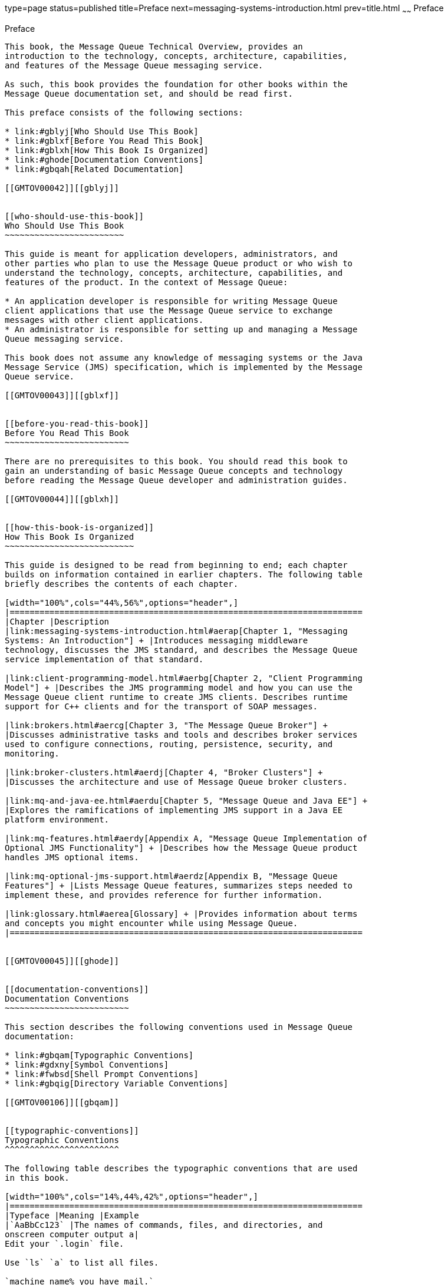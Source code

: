type=page
status=published
title=Preface
next=messaging-systems-introduction.html
prev=title.html
~~~~~~
Preface
=======

[[GMTOV00024]][[gblyo]]


[[preface]]
Preface
-------

This book, the Message Queue Technical Overview, provides an
introduction to the technology, concepts, architecture, capabilities,
and features of the Message Queue messaging service.

As such, this book provides the foundation for other books within the
Message Queue documentation set, and should be read first.

This preface consists of the following sections:

* link:#gblyj[Who Should Use This Book]
* link:#gblxf[Before You Read This Book]
* link:#gblxh[How This Book Is Organized]
* link:#ghode[Documentation Conventions]
* link:#gbqah[Related Documentation]

[[GMTOV00042]][[gblyj]]


[[who-should-use-this-book]]
Who Should Use This Book
~~~~~~~~~~~~~~~~~~~~~~~~

This guide is meant for application developers, administrators, and
other parties who plan to use the Message Queue product or who wish to
understand the technology, concepts, architecture, capabilities, and
features of the product. In the context of Message Queue:

* An application developer is responsible for writing Message Queue
client applications that use the Message Queue service to exchange
messages with other client applications.
* An administrator is responsible for setting up and managing a Message
Queue messaging service.

This book does not assume any knowledge of messaging systems or the Java
Message Service (JMS) specification, which is implemented by the Message
Queue service.

[[GMTOV00043]][[gblxf]]


[[before-you-read-this-book]]
Before You Read This Book
~~~~~~~~~~~~~~~~~~~~~~~~~

There are no prerequisites to this book. You should read this book to
gain an understanding of basic Message Queue concepts and technology
before reading the Message Queue developer and administration guides.

[[GMTOV00044]][[gblxh]]


[[how-this-book-is-organized]]
How This Book Is Organized
~~~~~~~~~~~~~~~~~~~~~~~~~~

This guide is designed to be read from beginning to end; each chapter
builds on information contained in earlier chapters. The following table
briefly describes the contents of each chapter.

[width="100%",cols="44%,56%",options="header",]
|=======================================================================
|Chapter |Description
|link:messaging-systems-introduction.html#aerap[Chapter 1, "Messaging
Systems: An Introduction"] + |Introduces messaging middleware
technology, discusses the JMS standard, and describes the Message Queue
service implementation of that standard.

|link:client-programming-model.html#aerbg[Chapter 2, "Client Programming
Model"] + |Describes the JMS programming model and how you can use the
Message Queue client runtime to create JMS clients. Describes runtime
support for C++ clients and for the transport of SOAP messages.

|link:brokers.html#aercg[Chapter 3, "The Message Queue Broker"] +
|Discusses administrative tasks and tools and describes broker services
used to configure connections, routing, persistence, security, and
monitoring.

|link:broker-clusters.html#aerdj[Chapter 4, "Broker Clusters"] +
|Discusses the architecture and use of Message Queue broker clusters.

|link:mq-and-java-ee.html#aerdu[Chapter 5, "Message Queue and Java EE"] +
|Explores the ramifications of implementing JMS support in a Java EE
platform environment.

|link:mq-features.html#aerdy[Appendix A, "Message Queue Implementation of
Optional JMS Functionality"] + |Describes how the Message Queue product
handles JMS optional items.

|link:mq-optional-jms-support.html#aerdz[Appendix B, "Message Queue
Features"] + |Lists Message Queue features, summarizes steps needed to
implement these, and provides reference for further information.

|link:glossary.html#aerea[Glossary] + |Provides information about terms
and concepts you might encounter while using Message Queue.
|=======================================================================


[[GMTOV00045]][[ghode]]


[[documentation-conventions]]
Documentation Conventions
~~~~~~~~~~~~~~~~~~~~~~~~~

This section describes the following conventions used in Message Queue
documentation:

* link:#gbqam[Typographic Conventions]
* link:#gdxny[Symbol Conventions]
* link:#fwbsd[Shell Prompt Conventions]
* link:#gbqig[Directory Variable Conventions]

[[GMTOV00106]][[gbqam]]


[[typographic-conventions]]
Typographic Conventions
^^^^^^^^^^^^^^^^^^^^^^^

The following table describes the typographic conventions that are used
in this book.

[width="100%",cols="14%,44%,42%",options="header",]
|=======================================================================
|Typeface |Meaning |Example
|`AaBbCc123` |The names of commands, files, and directories, and
onscreen computer output a|
Edit your `.login` file.

Use `ls` `a` to list all files.

`machine_name% you have mail.`

|`AaBbCc123` |What you type, contrasted with onscreen computer output a|
`machine_name%` `su`

`Password:`

|aabbcc123 |Placeholder: replace with a real name or value |The command
to remove a file is `rm` filename.

|AaBbCc123 |Book titles, new terms, and terms to be emphasized a|
Read Chapter 6 in the User's Guide.

A cache is a copy that is stored locally.

Do not save the file.

Note: Some emphasized items appear bold online.

|=======================================================================


[[GMTOV00107]][[gdxny]]


[[symbol-conventions]]
Symbol Conventions
^^^^^^^^^^^^^^^^^^

The following table explains symbols that might be used in this book.

[width="100%",cols="11%,27%,28%,34%",options="header",]
|=======================================================================
|Symbol |Description |Example |Meaning
|`[ ]` |Contains optional arguments and command options. |`ls [-l]` |The
`-l` option is not required.

|`{ \| }` |Contains a set of choices for a required command option.
|`-d {y\|n}` |The `-d` option requires that you use either the `y`
argument or the `n` argument.

|`${ }` |Indicates a variable reference. |`${com.sun.javaRoot}`
|References the value of the `com.sun.javaRoot` variable.

|- |Joins simultaneous multiple keystrokes. |Control-A |Press the
Control key while you press the A key.

|+ + |Joins consecutive multiple keystrokes. |Ctrl+A+N |Press the
Control key, release it, and then press the subsequent keys.

|> |Indicates menu item selection in a graphical user interface. |File >
New > Templates |From the File menu, choose New. From the New submenu,
choose Templates.
|=======================================================================


[[GMTOV00108]][[fwbsd]]


[[shell-prompt-conventions]]
Shell Prompt Conventions
^^^^^^^^^^^^^^^^^^^^^^^^

The following table shows the conventions used in Message Queue
documentation for the default UNIX system prompt and superuser prompt
for the C shell, Bourne shell, Korn shell, and for the Windows operating
system.

[width="100%",cols="67%,33%",options="header",]
|===================================================================
|Shell |Prompt
|C shell on UNIX, Linux, or AIX |machine-name`%`
|C shell superuser on UNIX, Linux, or AIX |machine-name`#`
|Bourne shell and Korn shell on UNIX, Linux, or AIX |`$` +
|Bourne shell and Korn shell superuser on UNIX, Linux, or AIX |`#` +
|Windows command line |`C:\>`
|===================================================================


[[GMTOV00109]][[gbqig]]


[[directory-variable-conventions]]
Directory Variable Conventions
^^^^^^^^^^^^^^^^^^^^^^^^^^^^^^

Message Queue documentation makes use of three directory variables; two
of which represent environment variables needed by Message Queue. (How
you set the environment variables varies from platform to platform.)

The following table describes the directory variables that might be
found in this book and how they are used. Some of these variables refer
to the directory mqInstallHome, which is the directory where Message
Queue is installed to when using the installer or unzipped to when using
a zip-based distribution.


[NOTE]
=======================================================================

In this book, directory variables are shown without platform-specific
environment variable notation or syntax (such as `$IMQ_HOME` on UNIX).
Non-platform-specific path names use UNIX directory separator (`/`)
notation.

=======================================================================


[width="100%",cols="19%,81%",options="header",]
|=======================================================================
|Variable |Description
|`IMQ_HOME` a|
The Message Queue home directory:

* For installations of Message Queue bundled with GlassFish Server,
`IMQ_HOME` is as-install-parent`/mq`, where as-install-parent is the
parent directory of the GlassFish Server base installation directory,
`glassfish3` by default.
* For installations of Open Message Queue, `IMQ_HOME` is
mqInstallHome`/mq`.

|`IMQ_VARHOME` a|
The directory in which Message Queue temporary or dynamically created
configuration and data files are stored; `IMQ_VARHOME` can be explicitly
set as an environment variable to point to any directory or will default
as described below:

* For installations of Message Queue bundled with GlassFish Server,
`IMQ_VARHOME` defaults to
as-install-parent`/glassfish/domains/domain1/imq`.
* For installations of Open Message Queue, `IMQ_HOME` defaults to
mqInstallHome`/var/mq`.

|`IMQ_JAVAHOME` |An environment variable that points to the location of
the Java runtime environment (JRE) required by Message Queue executable
files. By default, Message Queue looks for and uses the latest JDK, but
you can optionally set the value of `IMQ_JAVAHOME` to wherever the
preferred JRE resides.
|=======================================================================


[[GMTOV00046]][[gbqah]]


[[related-documentation]]
Related Documentation
~~~~~~~~~~~~~~~~~~~~~

The information resources listed in this section provide further
information about Message Queue in addition to that contained in this
manual. The section covers the following resources:

* link:#ghohr[Message Queue Documentation Set]
* link:#ghogx[Java Message Service (JMS) Specification]
* link:#ghogf[JavaDoc]
* link:#ghodr[Example Client Applications]
* link:#ghodm[Online Help]

[[GMTOV00110]][[ghohr]]


[[message-queue-documentation-set]]
Message Queue Documentation Set
^^^^^^^^^^^^^^^^^^^^^^^^^^^^^^^

The documents that constitute the Message Queue documentation set are
listed in the following table in the order in which you might normally
use them. These documents are available through the Oracle GlassFish
Server documentation web site at
`http://www.oracle.com/technetwork/indexes/documentation/index.html`.

[width="100%",cols="23%,22%,55%",options="header",]
|=======================================================================
|Document |Audience |Description
|link:../mq-tech-over/toc.html#GMTOV[Technical Overview] |Developers and administrators
|Describes Message Queue concepts, features, and components.

|link:../mq-release-notes/toc.html#GMRLN[Release Notes] |Developers and administrators |Includes
descriptions of new features, limitations, and known bugs, as well as
technical notes.

|link:../mq-admin-guide/toc.html#GMADG[Administration Guide] |Administrators, also recommended for
developers |Provides background and information needed to perform
administration tasks using Message Queue administration tools.

|link:../mq-dev-guide-java/toc.html#GMJVG[Developer's Guide for Java Clients] |Developers |Provides a
quick-start tutorial and programming information for developers of Java
client programs using the Message Queue implementation of the JMS or
SOAP/JAXM APIs.

|link:../mq-dev-guide-c/toc.html#GMCCG[Developer's Guide for C Clients] |Developers |Provides
programming and reference documentation for developers of C client
programs using the Message Queue C implementation of the JMS API
(C-API).

|link:../mq-dev-guide-jmx/toc.html#GMJMG[Developer's Guide for JMX Clients] |Administrators
|Provides programming and reference documentation for developers of JMX
client programs using the Message Queue JMX API.
|=======================================================================


[[GMTOV00111]][[ghogx]]


[[java-message-service-jms-specification]]
Java Message Service (JMS) Specification
^^^^^^^^^^^^^^^^^^^^^^^^^^^^^^^^^^^^^^^^

The Message Queue message service conforms to the Java Message Service
(JMS) application programming interface, described in the Java Message
Service Specification. This document can be found at the URL
`http://www.oracle.com/technetwork/java/jms/index.html`.

[[GMTOV00112]][[ghogf]]


[[javadoc]]
JavaDoc
^^^^^^^

JMS and Message Queue API documentation in JavaDoc format is included in
Message Queue installations at `IMQ_HOME/javadoc/index.html`. This
documentation can be viewed in any HTML browser. It includes standard
JMS API documentation as well as Message Queue-specific APIs.

[[GMTOV00113]][[ghodr]]


[[example-client-applications]]
Example Client Applications
^^^^^^^^^^^^^^^^^^^^^^^^^^^

Message Queue provides a number of example client applications to assist
developers.

[[GMTOV00075]][[ghodq]]


[[example-java-client-applications]]
Example Java Client Applications
++++++++++++++++++++++++++++++++

Example Java client applications are included in Message Queue
installations at `IMQ_HOME/examples`. See the `README` files located in
this directory and its subdirectories for descriptive information about
the example applications.

[[GMTOV00076]][[ghofu]]


[[example-c-client-programs]]
Example C Client Programs
+++++++++++++++++++++++++

Example C client applications are included in Message Queue
installations at `IMQ_HOME/examples/C`. See the `README` files located
in this directory and its subdirectories for descriptive information
about the example applications.

[[GMTOV00077]][[ghofn]]


[[example-jmx-client-programs]]
Example JMX Client Programs
+++++++++++++++++++++++++++

Example Java Management Extensions (JMX) client applications are
included in Message Queue installations at `IMQ_HOME/examples/jmx`. See
the `README` files located in this directory and its subdirectories for
descriptive information about the example applications.

[[GMTOV00114]][[ghodm]]


[[online-help]]
Online Help
^^^^^^^^^^^

Online help is available for the Message Queue command line utilities;
for details, see "link:../mq-admin-guide/command-line-reference.html#GMADG00047[Command Line Reference]" in Open
Message Queue Administration Guide. The Message Queue graphical user
interface (GUI) administration tool, the Administration Console, also
includes a context-sensitive help facility; for details, see
"link:../mq-admin-guide/quick-start.html#GMADG00220[Administration Console Online Help]" in Open Message
Queue Administration Guide.


